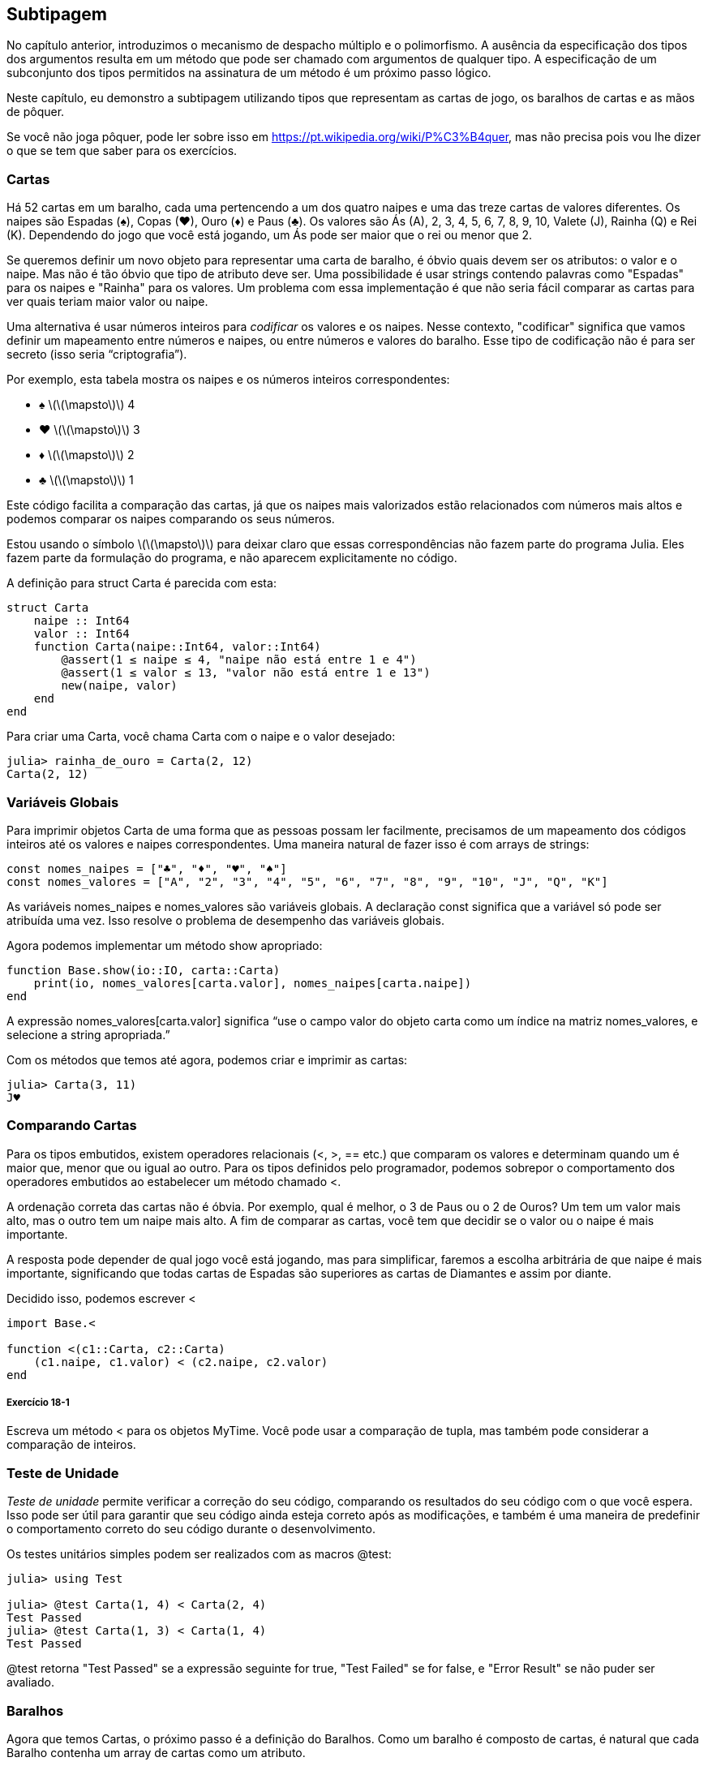 [[chap18]]
== Subtipagem

No capítulo anterior, introduzimos o mecanismo de despacho múltiplo e o polimorfismo. A ausência da especificação dos tipos dos argumentos resulta em um método que pode ser chamado com argumentos de qualquer tipo. A especificação de um subconjunto dos tipos permitidos na assinatura de um método é um próximo passo lógico.

Neste capítulo, eu demonstro a subtipagem utilizando tipos que representam as cartas de jogo, os baralhos de cartas e as mãos de pôquer.

Se você não joga pôquer, pode ler sobre isso em https://pt.wikipedia.org/wiki/P%C3%B4quer, mas não precisa pois vou lhe dizer o que se tem que saber para os exercícios.


=== Cartas

Há 52 cartas em um baralho, cada uma pertencendo a um dos quatro naipes e uma das treze cartas de valores diferentes. Os naipes são Espadas (+♠+), Copas (+♥+), Ouro (+♦+) e Paus (+♣+). Os valores são Ás (A), 2, 3, 4, 5, 6, 7, 8, 9, 10, Valete (J), Rainha (Q) e Rei (K). Dependendo do jogo que você está jogando, um Ás pode ser maior que o rei ou menor que 2.

Se queremos definir um novo objeto para representar uma carta de baralho, é óbvio quais devem ser os atributos: o valor e o naipe. Mas não é tão óbvio que tipo de atributo deve ser. Uma possibilidade é usar strings contendo palavras como +"Espadas"+ para os naipes e +"Rainha"+ para os valores. Um problema com essa implementação é que não seria fácil comparar as cartas para ver quais teriam maior valor ou naipe.

Uma alternativa é usar números inteiros para _codificar_ os valores e os naipes. Nesse contexto, "codificar" significa que vamos definir um mapeamento entre números e naipes, ou entre números e valores do baralho. Esse tipo de codificação não é para ser secreto (isso seria “criptografia”).
(((codificação)))

Por exemplo, esta tabela mostra os naipes e os números inteiros correspondentes:

* +♠+  latexmath:[\(\mapsto\)]  4

* +♥+  latexmath:[\(\mapsto\)]  3

* +♦+  latexmath:[\(\mapsto\)]  2

* +♣+  latexmath:[\(\mapsto\)]  1

Este código facilita a comparação das cartas, já que os naipes mais valorizados estão relacionados com números mais altos e podemos comparar os naipes comparando os seus números.

Estou usando o símbolo latexmath:[\(\mapsto\)] para deixar claro que essas correspondências não fazem parte do programa Julia. Eles fazem parte da formulação do programa, e não aparecem explicitamente no código.

A definição para struct +Carta+ é parecida com esta:
(((Carta)))((("tipo", "definido pelo programador", "Carta", see="Carta")))

[source,@julia-setup chap18]
----
struct Carta
    naipe :: Int64
    valor :: Int64
    function Carta(naipe::Int64, valor::Int64)
        @assert(1 ≤ naipe ≤ 4, "naipe não está entre 1 e 4")
        @assert(1 ≤ valor ≤ 13, "valor não está entre 1 e 13")
        new(naipe, valor)
    end
end
----

Para criar uma +Carta+, você chama +Carta+ com o naipe e o valor desejado:

[source,@julia-repl-test chap18]
----
julia> rainha_de_ouro = Carta(2, 12)
Carta(2, 12)
----


=== Variáveis Globais

Para imprimir objetos +Carta+ de uma forma que as pessoas possam ler facilmente, precisamos de um mapeamento dos códigos inteiros até os valores e naipes correspondentes. Uma maneira natural de fazer isso é com arrays de strings:

[source,@julia-setup chap18]
----
const nomes_naipes = ["♣", "♦", "♥", "♠"]
const nomes_valores = ["A", "2", "3", "4", "5", "6", "7", "8", "9", "10", "J", "Q", "K"]
----

As variáveis +nomes_naipes+ e +nomes_valores+ são variáveis globais. A declaração +const+ significa que a variável só pode ser atribuída uma vez. Isso resolve o problema de desempenho das variáveis globais.
(((declaração global)))(((const)))((("palavra-chave", "const", see="const")))

Agora podemos implementar um método +show+ apropriado:
(((show)))

[source,@julia-setup chap18]
----
function Base.show(io::IO, carta::Carta)
    print(io, nomes_valores[carta.valor], nomes_naipes[carta.naipe])
end
----

A expressão +nomes_valores[carta.valor]+ significa “use o campo +valor+ do objeto +carta+ como um índice na matriz +nomes_valores+, e selecione a string apropriada.”

Com os métodos que temos até agora, podemos criar e imprimir as cartas:

[source,@julia-repl-test chap18]
----
julia> Carta(3, 11)
J♥
----


=== Comparando Cartas

Para os tipos embutidos, existem operadores relacionais (+<+, +>+, +==+ etc.) que comparam os valores e determinam quando um é maior que, menor que ou igual ao outro. Para os tipos definidos pelo programador, podemos sobrepor o comportamento dos operadores embutidos ao estabelecer um método chamado +<+.

A ordenação correta das cartas não é óbvia. Por exemplo, qual é melhor, o 3 de Paus ou o 2 de Ouros? Um tem um valor mais alto, mas o outro tem um naipe mais alto. A fim de comparar as cartas, você tem que decidir se o valor ou o naipe é mais importante.

A resposta pode depender de qual jogo você está jogando, mas para simplificar, faremos a escolha arbitrária de que naipe é mais importante, significando que todas cartas de Espadas são superiores as cartas de Diamantes e assim por diante.

Decidido isso, podemos escrever +<+

[source,@julia-setup chap18]
----
import Base.<

function <(c1::Carta, c2::Carta)
    (c1.naipe, c1.valor) < (c2.naipe, c2.valor)
end
----

===== Exercício 18-1

Escreva um método +<+ para os objetos +MyTime+. Você pode usar a comparação de tupla, mas também pode considerar a comparação de inteiros.


=== Teste de Unidade


_Teste de unidade_ permite verificar a correção do seu código, comparando os resultados do seu código com o que você espera. Isso pode ser útil para garantir que seu código ainda esteja correto após as modificações, e também é uma maneira de predefinir o comportamento correto do seu código durante o desenvolvimento.
(((teste de unidade)))

Os testes unitários simples podem ser realizados com as macros +@test+:
(((Test)))((("módulo", "Test", see="Test")))(((@test)))((("macro", "Test", "@test", see="@test")))

[source,@julia-repl-test chap18]
----
julia> using Test

julia> @test Carta(1, 4) < Carta(2, 4)
Test Passed
julia> @test Carta(1, 3) < Carta(1, 4)
Test Passed
----

+@test+ retorna +"Test Passed"+ se a expressão seguinte for +true+, +"Test Failed"+ se for +false+, e +"Error Result"+ se não puder ser avaliado.


=== Baralhos

Agora que temos Cartas, o próximo passo é a definição do Baralhos. Como um baralho é composto de cartas, é natural que cada Baralho contenha um array de cartas como um atributo.

A seguir, define-se uma struct para +Baralho+. O construtor cria os campos das cartas e gera o conjunto padrão das cinquenta e dois cartas:
(((Deck)))((("tipo", "definido pelo programador", "Deck", see="Deck")))

[source,@julia-setup chap18]
----
struct Baralho
    cartas :: Array{Carta, 1}
end

function Baralho()
    baralho = Baralho(Carta[])
    for naipe in 1:4
        for valor in 1:13
            push!(baralho.cartas, Carta(naipe, valor))
        end
    end
    baralho
end
----

A maneira mais fácil de preencher o baralho é com um laço aninhado. O laço externo enumera os naipes de 1 a 4. O laço interno enumera os valores de 1 a 13. Cada iteração cria uma nova +Carta+ com o naipe e o valor correntes e envia-a para +baralho.cartas+.

Aqui está um método +show+ para +Baralho+:

[source,@julia-setup chap18]
----
function Base.show(io::IO, baralho::Baralho)
    for carta in baralho.cartas
        print(io, carta, " ")
    end
    println()
end
----

Veja como ficou o resultado:

[source,@julia-repl-test chap18]
----
julia> Baralho()
A♣ 2♣ 3♣ 4♣ 5♣ 6♣ 7♣ 8♣ 9♣ 10♣ J♣ Q♣ K♣ A♦ 2♦ 3♦ 4♦ 5♦ 6♦ 7♦ 8♦ 9♦ 10♦ J♦ Q♦ K♦ A♥ 2♥ 3♥ 4♥ 5♥ 6♥ 7♥ 8♥ 9♥ 10♥ J♥ Q♥ K♥ A♠ 2♠ 3♠ 4♠ 5♠ 6♠ 7♠ 8♠ 9♠ 10♠ J♠ Q♠ K♠
----


=== Adicionar, Remover, Baralhar e Ordenar

Para distribuir as cartas, gostaríamos de uma função que remove uma carta do baralho e devolve-a. A função +pop!+ fornece uma maneira apropriada de fazer isso:
(((pop!)))

[source,@julia-setup chap18]
----
function Base.pop!(baralho::Baralho)
    pop!(baralho.cartas)
end
----

Como +pop!+ remove a última carta do baralho, estamos distribuindo a partir do fundo do baralho.

Para adicionar uma carta, podemos usar a função +push!+:
(((push!)))

[source,@julia-setup chap18]
----
function Base.push!(baralho::Baralho, carta::Carta)
    push!(baralho.cartas, carta)
    baralho
end
----

Um método como esse, que usa outro método sem fazer muito trabalho, às vezes é chamado de _folheado_. A metáfora vem do trabalho com madeira, onde um folheado de madeira é uma fina camada de madeira de boa qualidade colada à superfície de um pedaço de madeira mais barato para melhorar a aparência.
(((folheado)))

Neste caso, +push!+ é um método "fino" que expressa uma operação de array relativamente apropriados para baralhos. Ele melhora a aparência, ou interface, da implementação.

Como um outro exemplo, podemos escrever um método chamado +shuffle!+ usando a função +Random.shuffle!+:
(((Random)))((("módulo", "Random", see="Random")))(((shuffle!)))((("função", "Random", "shuffle!", see="shuffle!")))

[source,@julia-setup chap18]
----
using Random

function Random.shuffle!(baralho::Baralho)
    shuffle!(baralho.cartas)
    baralho
end
----

===== Exercício 18-2

Escreva uma função chamada +sort!+ que usa a função +sort!+ para ordenar as cartas em um Baralho. A função +sort!+ usa o método +isless+ na nossa definição para a ordenação.
(((sort!)))


=== Tipos abstratos e Subtipagem

Queremos um tipo que represente uma “mão”, ou seja, as cartas que estão nas mãos de um jogador. Uma mão é semelhante a um baralho: ambas são compostas de uma coleção de cartas, e ambas precisam de operações como adicionar e remover cartas.

Uma mão também é diferente de um baralho; existem operações que queremos para as mãos de cartas que não faz sentido para um baralho. Por exemplo, no pôquer, podemos comparar duas mãos para ver qual delas vence. No bridge, podemos calcular uma pontuação para uma mão para fazer um lance.

Portanto, precisamos de uma maneira de agrupar os _tipos concretos_ relacionados. No Julia, isso é feito ao definir um _tipo abstrato_ que serve como o progenitor de +Baralho+ e +Mão+. Isso é chamado _subtipagem_.
(((tipo concreto)))(((tipo abstrato)))(((subtipagem))))

Vamos nomear esse tipo abstrato de +Conjunto_Carta+:
(((Conjunto_Carta)))((("tipo", "definido pelo programador", "Conjunto_Carta", see="Conjunto_Carta")))

[source,@julia-eval chap18a]
----
struct Carta
    naipe :: Int64
    valor :: Int64
    function Carta(naipe::Int64, valor::Int64)
        @assert(1 ≤ naipe ≤ 4, "naipe está entre 1 e 4")
        @assert(1 ≤ valor ≤ 13, "valor está entre 1 e 13")
        new(naipe, valor)
    end
end;
----

[source,@julia-setup chap18a]
----
abstract type Conjunto_Carta end
----

Um novo tipo abstrato é criado com a palavra-chave +abstract type+. Um tipo "progenitor" opcional pode ser especificado colocando +<:+ após o nome seguido do nome de um tipo abstrato já existente.
(((tipo abstrato)))((("palavra-chave", "abstract type", see="abstract type")))(((tipo)))

Quando nenhum _supertipo_ é dado, o supertipo padrão é +Any+ - um tipo abstrato predefinido do qual todos os objetos são instâncias e todos os tipos são _subtipos_.
(((supertipo)))(((subtipo)))

Agora podemos expressar que +Baralho+ é um descendente de +Conjunto_Carta+:

[source,@julia-setup chap18a]
----
struct Baralho <: Conjunto_Carta
    cartas :: Array{Carta, 1}
end

function Baralho()
    baralho = Baralho(Carta[])
    for naipe in 1:4
        for valor in 1:13
            push!(baralho.cartas, Carta(naipe, valor))
        end
    end
    baralho
end
----

[source,@julia-eval chap18a]
----
using Random

const nomes_naipes = ["♣", "♦", "♥", "♠"];
const nomes_valores = ["A", "2", "3", "4", "5", "6", "7", "8", "9", "10", "J", "Q", "K"];

function Base.show(io::IO, carta::Carta)
    print(io, nomes_valores[carta.valor], nomes_naipes[carta.naipe])
end

function Random.shuffle!(baralho::Baralho)
    shuffle!(baralho.cartas)
    baralho
end
----

O operador +isa+ verifica se um objeto é de um determinado tipo:
(((isa)))((("operador", "Base", "isa", see="isa")))

[source,@julia-repl-test chap18a]
----
julia> baralho = Baralho();

julia> baralho isa Conjunto_Carta
true
----

Uma mão também é um tipo de +Conjunto_Carta+:
(((Mão)))((("tipo", "definido pelo programador", "Mão", see="Mão")))

[source,@julia-setup chap18a]
----
struct Mão <: Conjunto_Carta
    carta :: Array{Carta, 1}
    identificação :: String
end

function Mão(identificação::String="")
    Mão(Carta[], identificação)
end
----

Em vez de encher a mão com 52 novas cartas, o construtor de +Mão+ inicializa +cartas+ com um array vazio. Um argumento opcional pode ser passado para o construtor, atribuindo uma identificação para a +Mão+.

[source,@julia-repl-test chap18a]
----
julia> mão = Mão("nova mão")
Mão(Carta[], "nova mão")
----


=== Tipos Abstratos e Funções

Agora podemos expressar as operações comuns entre +Baralho+ e +Mão+ como funções tendo como argumento +Conjunto_Carta+:
(((show)))(((pop!)))(((push!)))

[source,@julia-setup chap18a]
----
function Base.show(io::IO, cc::Conjunto_Carta)
    for carta in cc.cartas
        print(io, carta, " ")
    end
end

function Base.pop!(cc::Conjunto_Carta)
    pop!(cc.cartas)
end

function Base.push!(cc::Conjunto_Carta, carta::Carta)
    push!(cc.cartas, carta)
    nothing
end
----

Podemos usar +pop!+ e +push!+ para dar uma carta:

[source,@julia-repl chap18a]
----
baralho = Baralho()
shuffle!(baralho)
carta = pop!(baralho)
push!(mão, carta)
----

Um próximo passo natural é encapsular esse código em uma função chamada +move!+:
(((move!)))((("função", "definido pelo programador", "move!", see="move!")))

[source,@julia-setup chap18a]
----
function move!(cc1::Conjunto_Carta, cc2::Conjunto_Carta, n::Int)
    @assert 1 ≤ n ≤ length(cc1.cartas)
    for i in 1:n
        carta = pop!(cc1)
        push!(cc2, carta)
    end
    nothing
end
----

A função +move!+ recebe três argumentos, dois objetos +Conjunto_Carta+ e o número de cartas a serem distribuídas. Ela modifica os objetos +Conjunto_Carta+ e retorna +nothing+.

Em alguns jogos, as cartas são transferidas de uma mão para outra ou de uma mão para o baralho. Você pode usar +move!+ para qualquer uma dessas operações já que +cc1+ e +cc2+ podem ser ou um +Baralho+ ou uma +Mão+.


=== Diagramas de Tipos

Até agora temos visto diagramas de pilha, que mostram o estado de um programa, e diagramas de objeto, que mostram os atributos de um objeto e os seus valores. Estes diagramas são como um retrato na execução de um programa, portanto eles mudam conforme o programa é executado.

Eles também são muito detalhados e dependendo de alguns propósitos, demasiadamente detalhados. Um _diagrama de tipo_ é uma representação mais abstrata da estrutura de um programa. Ao invés de mostrar objetos individuais, ele mostra os tipos e as relações entre eles.
(((diagrama de tipo)))((("diagrama", "tipo", see="diagrama de tipo")))

Existem vários tipos de relacionamento entre os tipos:

* Objetos de um tipo concreto podem conter referências a objetos de outro tipo. Por exemplo, cada Retângulo contém uma referência a um Ponto, e cada Baralho contém referências a um array de Cartas. Este tipo de relacionamento é chamado de _TEM-UM_, como em “um Retângulo tem um Ponto”.
(((TEM-UM)))

* Um tipo concreto pode ter um tipo abstrato como um supertipo. Esse relacionamento é chamado de _É-UM_, como em “uma Mão é uma espécie de Conjunto_Carta”.
(((É-UM)))

* Um tipo pode depender do outro no sentido de que os objetos de um tipo recebem os objetos do segundo tipo como parâmetros ou usam os objetos do segundo tipo como parte de um cálculo. Esse tipo de relacionamento é denominado _dependência_.
(((dependência)))

[[fig18-1]]
.Diagrama de Tipo
image::images/fig181.svg[]

A flecha com uma ponta de triângulo oco representa um relacionamento É-UM; e neste caso, indica que a Mão tem como supertipo o Conjunto_Carta.

A ponta da seta padrão representa um relacionamento TEM-UM e neste caso, um Baralho tem referências aos objetos de Carta.

A estrela (+pass:[*]+) perto da ponta da seta é uma _multiplicidade_ que indica a quantidade de Cartas que um Baralho tem. Uma multiplicidade pode ser um número simples, como +52+, um intervalo, +como 5:7+ ou uma estrela, que indica que um Baralho pode ter qualquer número de Cartas.
(((multiplicidade)))

Não há dependências neste diagrama. Elas usualmente seriam mostradas com uma seta tracejada. E caso haja muitas dependências, elas são às vezes omitidas.

Um diagrama mais detalhado pode mostrar que um Baralho realmente contém uma array de Cartas, mas tipos internos como array e dicionários geralmente não são inclusos nos diagramas de tipo.

[[interactive]]
=== Depuração

A subtipagem pode dificultar a depuração, porque quando você chama uma função com um objeto como argumento, pode ser difícil descobrir qual método será chamado.

Suponha que você está escrevendo uma função que funciona com os objetos +Mão+. Você gostaria que ela funcionasse com todos os tipos de +Mão+s, como +Mãos de Pôquer+, +Mãos de Bridge+, etc. Se você chamar um método como +sort!+, pode ter chamado o que foi definido para um tipo abstrato +Mão+, mas se um método +sort!+ com qualquer um dos subtipos como argumento existir, você terá essa versão em seu lugar. Este comportamento é normalmente uma coisa boa, mas pode ser confuso.

[source,@julia-setup chap18a]
----
function Base.sort!(mão::Mão)
    sort!(mão.cartas)
end
----

Sempre que você não tiver certeza sobre o fluxo de execução do seu programa, a solução mais simples é adicionar comandos de impressão no início dos métodos relevantes. Se +shuffle!+ imprime uma mensagem que diz algo como +Executando shuffle! Baralho+, à medida que o programa é executado, rastreia-se o fluxo de execução.

Como uma alternativa melhor, você também pode usar a macro +@which+:
(((InteractiveUtils)))((("módulo", "InteractiveUtils", see="InteractiveUtils")))(((@which)))((("macro", "InteractiveUtils", "@which", see="@which")))

[source,jlcon]
----
julia> @which sort!(mão)
sort!(mão::Mão) in Main at REPL[5]:1
----

Portanto, o método +sort!+ para +mão+ recebe como argumento um objeto do tipo +Mão+.

Eis uma sugestão de design: quando você substitui um método, a interface do novo método deve ser a mesma que a do antigo. Ele deve receber os mesmos parâmetros, retornar o mesmo tipo e obedecer às mesmas precondições e pós-condições. Se você seguir esta regra, verá que qualquer função elaborada para trabalhar com uma instância de um supertipo, como um +Conjunto_Carta+, também funcionará com instâncias de seus subtipos +Baralho+ e +Mão+.

Se você violar essa regra, chamada de "princípio de substituição de Liskov", seu código tombará como (me desculpe) um castelo de cartas.
(((princípio de substituição de Liskov)))

A função +supertype+ pode ser usada para encontrar o supertipo direto de um tipo.
(((supertype)))((("função", "Base", "supertype", see="supertype")))

[source,@julia-repl-test chap18a]
----
julia> supertype(Baralho)
Conjunto_Carta
----


=== Encapsulamento de Dados

Os capítulos anteriores apresentam um plano de desenvolvimento que podemos chamar de "design orientado a tipos". Identificamos os objetos de que precisamos—como +Ponto+, +Retângulo+ e +MyTime+— e definimos estruturas para representá-los. Em cada caso, há uma correspondência óbvia entre o objeto e alguma entidade no mundo real (ou pelo menos em um mundo matemático).
(((design orientado a tipos)))

Mas, às vezes, é menos óbvio de quais objetos você precisa e como eles devem interagir. Nesse caso, precisa-se de um plano de desenvolvimento diferente. Da mesma maneira que descobrimos funções de interface por encapsulamento e generalização, podemos descobrir os tipos de interface por _encapsulamento de dados_.
(((encapsulamento de dados)))

A análise de Markov, de <<markov_analysis>>, fornece um bom exemplo. Se você baixar meu código em https://github.com/BenLauwens/ThinkJulia.jl/blob/master/src/solutions/chap13.jl, verá que ele usa duas variáveis globais—+suffixos+ and +prefixo+—que são lidos e escritos a partir de várias funções.

[source,@julia-setup]
----
sufixos = Dict()
prefixo = []
----

Como estas variáveis são globais, podemos fazer só uma análise por vez. Se lermos dois textos, os seus prefixos e sufixos seriam adicionados às mesmas estruturas de dados (o que faz com que algum texto gerado seja interessante).

Para rodar várias análises e mantê-las separadas, podemos encapsular o estado de cada análise em um objeto. Eis o que isso parece:
(((Markov)))((("tipo", "definido pelo programador", "Markov", see="Markov")))

[source,@julia-setup chap18b]
----
struct Markov
    ordem :: Int64
    suffixos :: Dict{Tuple{String,Vararg{String}}, Array{String, 1}}
    prefixos :: Array{String, 1}
end

function Markov(ordem::Int64=2)
    new(ordem, Dict{Tuple{String,Vararg{String}}, Array{String, 1}}(), Array{String, 1}())
end
----

Em seguida, transformamos as funções em métodos. Por exemplo, aqui está +processa_palavra+:
(((processa_palavra)))((("função", "definido pelo programador", "processa_palavra", see="processa_palavra")))

[source,@julia-setup chap18b]
----
function processa_palavra(markov::Markov, palavra::String)
    if length(markov.prefixo) < markov.ordem
        push!(markov.prefixo, palavra)
        return
    end
    get!(markov.suffixos, (markov.prefixo...,), Array{String, 1}())
    push!(markov.suffixos[(markov.prefixo...,)], palavra)
    popfirst!(markov.prefixo)
    push!(markov.prefixo, palavra)
end
----

Transformar um programa como esse—alterando o design sem alterar o comportamento—é outro exemplo de refatoração (veja <<refactoring>>).
(((refatoração)))(((plano de desenvolvimento do programa)))

Este exemplo sugere um plano de desenvolvimento para elaborar os tipos:

* Comece por escrever funções que leem e escrevem variáveis globais (quando necessário).

* Uma vez que o programa esteja funcionando, procure por associações entre variáveis globais e as funções que as utilizam.

* Encapsule as variáveis relacionadas como os campos de uma struct.

* Transforme as funções associadas em métodos que recebem objetos do novo tipo como argumento.

===== Exercício 18-3

Faça o download do meu código Markov em https://github.com/BenLauwens/ThinkJulia.jl/blob/master/src/solutions/chap13.jl e siga os passos descritos acima para encapsular as variáveis globais como atributos de uma nova estrutura denominada +Markov+.


=== Glossário

codificação::
Representação de um conjunto de valores usando outro conjunto de valores através da construção de um mapeamento entre eles.
(((codificação)))

teste de unidade::
Procedimento padronizado para testar o corretismo do código.
(((teste de unidade)))

folheado::
Um método ou uma função que disponibiliza uma interface diferente para outra função sem fazer muito cálculo.
(((folheado)))

subtipagem::
A capacidade de definir uma hierarquia de tipos relacionados.
(((subtipagem)))

tipo abstrato::
Um tipo que pode atuar como progenitor de outro tipo.
(((tipo abstrato)))

tipo concreto::
Um tipo que pode ser construído.
(((tipo concreto)))

subtipo::
Um tipo que tem como progenitor um tipo abstrato.
(((subtipo)))

supertipo::
Um tipo abstrato que é o progenitor de outro tipo.
(((supertipo)))

Relacionamento É-UM::
Um relacionamento entre um subtipo e seu supertipo.
(((relacionamento É-UM)))

Relacionamento TEM-UM::
Um relacionamento entre dois tipos em que as instâncias de um tipo contêm referências às instâncias do outro.
(((relacionamento TEM-UM)))

dependência::
Um relacionamento entre dois tipos em que instâncias de um tipo usam as instâncias do outro tipo, sem armazená-las como campos.
(((dependência)))

diagrama de tipo::
Um diagrama que mostra os tipos de um programa e as relações entre eles.
(((diagrama de tipo)))

multiplicidade::
Uma notação em um diagrama de tipos que mostra, em um relacionamento TEM-UM, a quantidade de referências para as instâncias de outra classe.
(((multiplicidade)))

encapsulamento de dados::
Um plano de desenvolvimento de programa, que consiste em um protótipo que usa variáveis ​​globais e uma versão final que transforma as variáveis ​​globais em campos de uma instância.
(((encapsulamento de dados)))


=== Exercícios

[[ex18-1]]
===== Exercício 18-4

Para o programa seguinte, desenhe um diagrama de tipos que mostre os seus tipos e as relações entre eles.

[source,julia]
----
abstract type PingPongProgenitor end

struct Ping <: PingPongProgenitor
    pong :: PingPongProgenitor
end

struct Pong <: PingPongProgenitor
    pings :: Array{Ping, 1}
    function Pong(pings=Array{Ping, 1}())
        new(pings)
    end
end

function addping(pong::Pong, ping::Ping)
    push!(pong.pings, ping)
    nothing
end

pong = Pong()
ping = Ping(pong)
addping(pong, ping)
----

[[ex18-2]]
===== Exercício 18-5

Escreva um método chamado +dar_carta!+ que recebe três parâmetros, o +Baralho+, o número de mãos e o número de cartas por mão. Ele deve criar o número apropriado de objetos +Mão+, distribuir o número compatível de cartas por mão e retornar um array de +Mão+s.
(((dar_carta!)))((("função", "definido pelo programador", "dar_carta!", see="dar_carta!")))

[[ex18-3]]
===== Exercício 18-6

Seguem as jogadas possíveis no pôquer, em ordem crescente de valor e ordem decrescente de probabilidade:

par::
duas cartas com o mesmo valor

dois pares::
dois pares de cartas com o mesmo valor

trinca de um tipo::
três cartas com o mesmo valor

sequência::
cinco cartas com valores em sequência (os Ases podem ser altos ou baixos, então Ás-2-3-4-5 é uma sequência bem como 10-Valete-Rainha-Rei-Ás, mas Rainha-Rei-Ás-2-3 não é.)

flush::
cinco cartas com o mesmo naipe

full house::
três cartas com um valor, duas cartas com outro

quadra de um tipo::
quatro cartas com o mesmo valor

sequência de mesmo naipe::
cinco cartas em sequência (conforme definido acima) e com o mesmo naipe

O objetivo deste exercício é estimar as probabilidades de se tirar estas várias jogadas.

. Adicione métodos chamados +tem_par+, +tem_2pares+, etc. que retornam +true+ ou +false+ se a mão cumpre ou não as regras relevantes. Seu código deve funcionar corretamente para as “mãos” que contém qualquer número de cartas (embora 5 e 7 sejam a quantidade mais comuns).
(((tem_par)))((("função", "definido pelo programador", "tem_par", see="tem_par")))(((tem_2pares)))((("função", "definido pelo programador", "tem_2pares", see="tem_2pares")))

. Escreva um método chamado +classificar+ que calcula a classificação do valor mais alto para uma mão e identifica adequadamente o campo +jogada+. Por exemplo, um mão de 7 cartas pode conter um flush e um par e ele deve ser identificado como “flush”.
(((classificar)))((("função", "definido pelo programador", "classificar", see="classificar")))

. Quando você estiver convencido de que seus métodos de classificação estão funcionando, o próximo passo é estimar as probabilidades das várias jogadas. Escreva uma função que embaralha um baralho de cartas, divide-o em mãos, classifica as mãos e conta o número de vezes que as várias classificações aparecem.

. Imprima uma tabela de classificações e suas probabilidades. Execute seu programa com uma quantidade de mãos cada vez maiores até que os valores de saída convirjam para um grau razoável de precisão. Compare os seus resultados com os valores em https://pt.wikipedia.org/wiki/Lista_de_jogadas_do_p%C3%B4quer.
